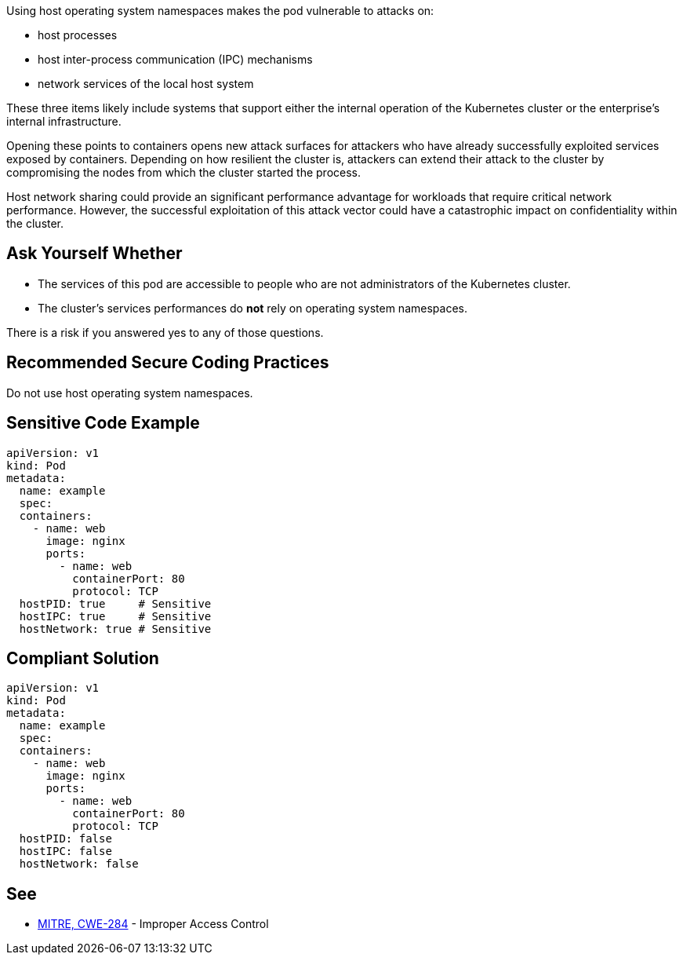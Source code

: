 Using host operating system namespaces makes the pod vulnerable to attacks on:

* host processes
* host inter-process communication (IPC) mechanisms
* network services of the local host system

These three items likely include systems that support either the internal
operation of the Kubernetes cluster or the enterprise's internal
infrastructure.

Opening these points to containers opens new attack surfaces for attackers who
have already successfully exploited services exposed by containers. Depending
on how resilient the cluster is, attackers can extend their attack to the
cluster by compromising the nodes from which the cluster started the process.

Host network sharing could provide an significant performance advantage for
workloads that require critical network performance. However, the successful
exploitation of this attack vector could have a catastrophic impact on
confidentiality within the cluster.

== Ask Yourself Whether

* The services of this pod are accessible to people who are not administrators of the Kubernetes cluster.
* The cluster's services performances do *not* rely on operating system namespaces.

There is a risk if you answered yes to any of those questions.

== Recommended Secure Coding Practices

Do not use host operating system namespaces.

== Sensitive Code Example

[source,yaml]
----
apiVersion: v1
kind: Pod
metadata:
  name: example
  spec:
  containers:
    - name: web
      image: nginx
      ports:
        - name: web
          containerPort: 80
          protocol: TCP
  hostPID: true     # Sensitive
  hostIPC: true     # Sensitive
  hostNetwork: true # Sensitive
----

== Compliant Solution

[source,yaml]
----
apiVersion: v1
kind: Pod
metadata:
  name: example
  spec:
  containers:
    - name: web
      image: nginx
      ports:
        - name: web
          containerPort: 80
          protocol: TCP
  hostPID: false
  hostIPC: false
  hostNetwork: false
----

== See

* https://cwe.mitre.org/data/definitions/284.html[MITRE, CWE-284] - Improper Access Control

ifdef::env-github,rspecator-view[]

'''
== Implementation Specification
(visible only on this page)

=== Message

Make sure it is safe to use host operating system namespaces here.

=== Highlighting

Highlight `host___: true`.

endif::env-github,rspecator-view[]

